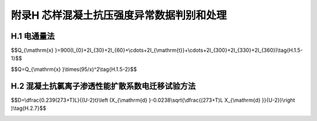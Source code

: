 附录H  芯样混凝土抗压强度异常数据判别和处理
===================================================

.. raw:: html

  <h2 id="test111">附录H  芯样混凝土抗压强度异常数据判别和处理</h2>


H.1 电通量法
-------------------------------------------  

.. raw:: html

 <p style="text-Glign:justify"><a href="#idH.1.1"> H.1.1</a> <span id="idH.1.1"> 本方法适用于测定以通过混凝士试件的电通量为指标确定混凝土抗氯离子渗透性能。</span></p>

 <p style="text-Glign:justify"><a href="#idH.1.2"> H.1.2</a> <span id="idH.1.2"> 本方法不适用于掺白亚硝酸盐和钢纤维等良导电材料的混凝土。</span></p>

 <p style="text-Glign:justify"><a href="#idH.1.3"> H.1.3</a> <span id="idH.1.3"> 试验装置、试利和用具应符合下列规定。</span></p>
 <p style="text-Glign:justify"><a href="#idH.1.3.1"> H.1.3.1</a> <span id="idH.1.3.1"> 试验装置应符合<a href="#figH.1.3.1">图 H1.3-1</a>的要求。</span></p>

 <div align="center"><img id="figH.1.3.1" src="./_static/fig/H.1.3.1.png" alt="Picture" width="400px"></div>
  <p style="color: dimgray;text-align: center;">图 H.1.3-1 试验装置示意图<br/>1－直流稳压电源； 2－试验槽； 3－铜电极；4－混凝土试件；5-3.0% NaCl溶液；6-0.3 mol/L NaOH溶液；7－标准电阻； 8－直流数字式电压表；9－试件垫圈</p>
  <script type="text/javascript">var viewer = new Viewer(document.getElementById('figH.1.3.1'));</script>

 <p style="text-Glign:justify"><a href="#idH.1.3.2"> H.1.3.2</a> <span id="idH.1.3.2"> 仪器设备和化学试剂应满足下列要求：</span></p>
 <ol>
 <li> 直流稳压电源的电压范围为（0~80）V，电流范围为（0~10）A ，并能稳定输出60 V直流电压，精度为±0.1 V;</li>
 <li> 耐热塑料或耐热有机玻璃试验槽的边长为150 mm ，总厚度为51 mm，见<a href="#figH.1.3.2">图 H1.3-2</a>; 试验槽中心的两个槽的直径分别为89 mm和112 mm，两个槽的深度分别为41 mm和6.4 mm；在试验槽的一边开有直径为10 mm的注液孔；</li>
 <li> 紫铜垫板宽度为（12±2）mm ，厚度为（0.50±0.05）mm ，铜网孔径为20目；</li>
 <li> 标准电阻精度为±0.1% ；直流数字电流表量程为（20）A ，精度为±0.1%；</li>   
 <li> 真空泵能保持容器内的气压处于（1~5）kPa；</li>
 <li> 真空表或压力计的精度为±665 Pa（5 mmHg柱），量程为（0~13300）Pa（）0~100 mmHg柱）；</li>
 <li> 真空容器的内径不小于250 mm，并能至少容纳3个试件；</li>
 <li> 阴极溶液用化学纯试剂配制的质量浓度为3.0%的NaCl溶液；</li>
 <li> 阳极溶液用化学纯试剂配制的摩尔浓度为0.3 mol/L的NaOH溶液；</li>
 <li> 密封材料采用硅胶或树脂等密封材料；</li>
 <li> 硫化橡胶垫或硅橡胶垫的外径为100 mm 、内径为75 mm及厚度为6 mm；</li>
 <li> 抽真空设备由烧杯、真空干燥器、真空泵、分液装置、真空表组合而成；</li>
 <li> 温度计的量程为（0~120）℃，精度为±0.1 ℃；</li>
 <li> 电吹风的功率为（1000 2000）W。</li>          
 </ol>

 <div align="center"><img id="figH.1.3.2" src="./_static/fig/H.1.3.2.png" alt="Picture" width="400px"></div>
  <p style="color: dimgray;text-align: center;">图 H.1.3-2 试验槽示意图（mm）</p>
  <script type="text/javascript">var viewer = new Viewer(document.getElementById('figH.1.3.2'));</script>

 <p style="text-Glign:justify"><a href="#idH.1.4"> H.1.4</a> <span id="idH.1.4"> 试验步骤应符合下列规定。</span></p>
 <p style="text-Glign:justify"><a href="#idH.1.4.1"> H.1.4.1</a> <span id="idH.1.4.1"> 试验应采用直径（100±1）mm 及高度（50~2）mm 的圆柱体试件，试件加工应符合<a href="https://jts239-2015.readthedocs.io/en/latest/6.html#id6.3.7">第6.3.7条</a>条的规定。</span></p>
 <p style="text-Glign:justify"><a href="#idH.1.4.2"> H.1.4.2</a> <span id="idH.1.4.2"> 应先将养护到规定龄期的试件暴露于空气中至表面干燥，并应以硅胶或树脂密封材料涂刷试件圆柱表面或侧面，还应填补涂层中的孔洞。</span></p>
 <p style="text-Glign:justify"><a href="#idH.1.4.3"> H.1.4.3</a> <span id="idH.1.4.3"> 试验前应将试件进行真空饱水，并应先将试件放人真空容器中，然后启动真空泵，并应在5 min内将真空容器中的绝对压强减少至（1~5）kPa ，应保持该真空度弛，然后应在真空泵仍然运转的情况下，注人足够的蒸馆水或者去离子水，直至浸没试件，应在试件浸没l h后恢复常压，并应继续浸泡（18±2）h。</span></p>
 <p style="text-Glign:justify"><a href="#idH.1.4.4"> H.1.4.4</a> <span id="idH.1.4.4"> 在真空饱水结束后，应从水中取出试件，并应抹掉多余水分，且应保持试件所处环境的相对湿度在95%以上；应将试件安装于试验槽内，并应采用螺杆将两试验槽和端面装有硫化橡胶垫的试件夹紧；试件安装好以后，应采用蒸馆水检查试件和试验槽之间的密封性能。</span></p>
 <p style="text-Glign:justify"><a href="#idH.1.4.5"> H.1.4.5</a> <span id="idH.1.4.5"> 检查试件和试件槽之间的密封性后，应将质量浓度为3.0%的NaCl溶液和摩尔浓度为0.3 mol/L的NaOH 溶液分别注人试件两侧的试验槽中，注入NaCl溶液的试验槽内的铜网应连接电源负极，注人 NaOH 溶液的试验槽中的铜网应连接电源正极。</span></p>
 <p style="text-Glign:justify"><a href="#idH.1.4.6"> H.1.4.6</a> <span id="idH.1.4.6"> 在正确连接电源线后，应在保持试验槽中充满溶液的情况下接通电源，并应对上述两铜网施加（60±0.1）直流恒电压，且应记录电流初始读数扣开始阶段应每隔5 min记录一次电流值，当电流值变化不大时，可每隔10 min 记录一次电流值；当电流变化很小时，应每隔30 min记录一次电流值，直至通电6h。</span></p>
 <p style="text-Glign:justify"><a href="#idH.1.4.7"> H.1.4.7</a> <span id="idH.1.4.7"> 当采用自动采集数据的测试装置时，记录电流的时间间隔可设定为（5~10）min；电流测量值应精确至±0.5 mA。试验过程中宜同时监测试验槽中溶液的温度。</span></p>
 <p style="text-Glign:justify"><a href="#idH.1.4.8"> H.1.4.8</a> <span id="idH.1.4.8"> 试验结束后，应及时排出试验溶液，并应用凉开水和洗涤剂冲洗试验槽60 s以上，然后应用蒸馆水洗净并用电吹风冷风档吹干。</span></p>
 <p style="text-Glign:justify"><a href="#idH.1.4.9"> H.1.4.9</a> <span id="idH.1.4.9"> 试验应在（20~25）℃的室内进行。</span></p>
 <p style="text-Glign:justify"><a href="#idH.1.5"> H.1.5</a> <span id="idH.1.5"> 试验结果计算及处理应符合下列规定。</span></p>
 <p style="text-Glign:justify"><a href="#idH.1.5.1"> H.1.5.1</a> <span id="idH.1.5.1"> 试验过程中或试验结束后，应绘制电流与时间的关系图。应通过将各点数据以光滑曲线连接起来，对曲线作面积积分，或按梯形法进行面积积分，得到试验6 h通过的电通量。</span></p>
 <p style="text-Glign:justify"><a href="#idH.1.5.2"> H.1.5.2</a> <span id="idH.1.5.2"> 每个试件的总库仑电通量可采用<a href="#ideqH.1.5.1">式(H.1.5-1)</a><span id="ideqH.1.5.1">计算。</span></p>

$$Q_{\\mathrm{x} }=900(I_{0}+2I_{30}+2I_{60}+\\cdots+2I_{\\mathrm{t}}+\\cdots+2I_{300}+2I_{330}+2I_{360})\\tag{H.1.5-1}$$

.. raw:: html

 <table border="0" style="font-family:times new roman" id="gongshi">
 <tr>
 <td width="50px" align='center' id="eqzs">式中</td>
 <td width="30px" align='left' id="eqzs"><i>Q</i><sub>x</sub></td>
 <td width="40px" align='left' id="eqzs">——</td>
 <td id="eqzs">通过试件的总库伦电通量（C），精确至1 C；</td>
 </tr>
 <tr>
 <td id="eqzs"> </td>
 <td id="eqzs"><i>I</i><sub>0</sub></td>
 <td id="eqzs">——</td>
 <td id="eqzs">初始电流（a），精确至0.001 A；</td>
 </tr> 
 <tr>
 <td id="eqzs"> </td>
 <td id="eqzs"><i>I</i><sub>t</sub></td>
 <td id="eqzs">——</td>
 <td id="eqzs">在<i>t</i>时间的电流（A），精确至0.001 A。</td>
 </tr>
 </table>
 <p></p>

 <p style="text-Glign:justify"><a href="#idH.1.5.3"> H.1.5.3</a> <span id="idH.1.5.3"> 计算得到的通过试件的总电通量应换算成直径为95 mm试件的电通量值，可按式<a href="#ideqH.1.5.2">式(H.1.5-2)</a><span id="ideqH.1.5.2">换算。</span></p>

$$Q=Q_{\\mathrm{x} }\\times(95/x)^2\\tag{H.1.5-2}$$

.. raw:: html

 <table border="0" style="font-family:times new roman" id="gongshi">
 <tr>
 <td width="50px" align='center' id="eqzs">式中</td>
 <td width="30px" align='left' id="eqzs"><i>Q</i></td>
 <td width="40px" align='left' id="eqzs">——</td>
 <td id="eqzs">通过直径为95 mm的试件的电通量（C），精确至1 C；</td>
 </tr>
 <tr>
 <td id="eqzs"> </td>
 <td id="eqzs"><i>Q</i><sub>x</sub></td>
 <td id="eqzs">——</td>
 <td id="eqzs">通过直径为<i>x</i> mm的试件的电通量（C），精确至1 C；</td>
 </tr> 
 <tr>
 <td id="eqzs"> </td>
 <td id="eqzs"><i>x</i></td>
 <td id="eqzs">——</td>
 <td id="eqzs">试件的实际直径（mm），精确至0.1 mm。</td>
 </tr>
 </table>
 <p></p>

 <p style="text-Glign:justify"><a href="#idH.1.5.4"> H.1.5.4</a> <span id="idH.1.5.4"> 每组应取三个试件电通量的算术平均值作为该组试件的电通量代表值。当电通量值的最大值或最小值之一，与中值之差，超过平均值的15% 时，取中间值作为该组试件的电通量代表值。当电通量值的最大值或最小值与中值之差，都超过平均值的15% 时，该组数据无效。</span></p>



H.2 混凝土抗氯离子渗透性能扩散系数电迁移试验方法
-----------------------------------------------------  

.. raw:: html

 <p style="text-Glign:justify"><a href="#idH.2.1"> H.2.1</a> <span id="idH.2.1"> 本方法适用于测定以氯离子在混凝土中非稳态迁移的扩散系数为指标确定混凝土抗氯离子渗透性能。</span></p>

 <p style="text-Glign:justify"><a href="#idH.2.2"> H.2.2</a> <span id="idH.2.2"> 试验所用试剂、仪器设备、溶液和指示剂应符合下列规定。</span></p>
 <p style="text-Glign:justify"><a href="#idH.2.2.1"> H.2.2.1</a> <span id="idH.2.2.1"> 试剂应符合下列规定：</span></p>
 <ol>
 <li> 溶剂采用蒸馆水或去离子水；</li>
 <li> 氢氧化锅为化学纯；</li>
 <li> 氯化纳为化学纯；</li>
 <li> 硝酸银为化学纯；</li>
 <li> 氢氧化钙为化学纯。</li>
  </ol>
 <p style="text-Glign:justify"><a href="#idH.2.2.2"> H.2.2.2</a> <span id="idH.2.2.2"> 仪器设备应符合下列规定：</span></p> 
 <ol>
 <li> 真空容器至少能够容纳3个试件；</li>
 <li> 真空泵能保持容器内的气压处于(1~5) kPa;</li>
 <li> 真空表或压力计的精度为±665 Pa(5 mmHg柱），量程为（0~13300) Pa （0~100 mHg柱）；</li>
 <li> 试验装置见<a href="#figH.2.2.1">图H.2.2-1</a> ；试验装置各部件见<a href="#figH.2.2.2">图H.2.2-2</a> 、<a href="#figH.2.2.3">图H.2.2-3</a> 、和<a href="#figH.2.2.4">图H.2.2-4</a> ；采用的有机硅橡胶套的内径和外径分别为100 mm和115 mm，长度为150 mm ；夹具采用不锈钢环箍，其直径范围为（105~115）mm 、宽度为20 mm ；阴极试验槽采用尺寸为370 mm×270 mm×280 mm的塑料箱；阴极板采用厚度为（0.5±0.1）mm 、直径不小于100 mm的不锈钢板；阳极板采用厚度为0.5 mm 、直径为（98±1）mm的不锈钢网或带孔的不锈钢板；支架由硬塑料板制成，处于试件和阴极板之间的支架头高度为（15~20）mm;
 <li> 电源稳定提供（0~60）V 的可调直流电，精度为±0.1 V ，电流为（0~10）A；</li>
 <li> 电表的精度为±0.1 mA；</li>
 <li> 温度计或热电偶的精度为±0.2 ℃；</li> 
 <li> 喷雾器适合喷洒硝酸银溶液；</li> 
 <li> 游标卡尺的精度为±0.1 mm；</li> 
 <li> 尺子的最小刻度为1 mm；</li> 
 <li> 水砂纸的规格为（200~600）号；</li>
 <li> 细铿刀为备用工具；</li> 
 <li> 扭矩扳手的扭矩范围为（20~100）N·m ，测量允许误差为±5%;</li> 
 <li> 电吹风的功率为（1000~2000）W;</li> 
 <li> 黄铜刷为备用工具；</li>  
 <li> 抽真空议备由体积在1000 ml 以上的烧杯、真空干燥器、真空泵、分液装置、真空表组合而成。</li>   
 
 </ol>
 <div align="center"><img id="figH.2.2.1" src="./_static/fig/H.2.2.1.png" alt="Picture" width="300px"></div>
  <p style="color: dimgray;text-align: center;">图 H.2.2-1 试验装置示意图<br/>1-阳极板；2-阳极溶液；3-试件；4-阴极溶液；5-直流稳压电源；6-有机硅橡胶套；7-环箍；8-阴极板；9-支架；10-阴极试验槽；11-支撑头</p>
  <script type="text/javascript">var viewer = new Viewer(document.getElementById('figH.2.2.1'));</script>

 <div align="center"><img id="figH.2.2.2" src="./_static/fig/H.2.2.2.png" alt="Picture" width="300px"></div>
  <p style="color: dimgray;text-align: center;">图 H.2.2-2 橡胶套筒、不锈钢管卡、试件和阳极<br/>1-橡胶套筒；2-不锈钢管卡；3-试件；4-阳极（不锈钢网）</p>
  <script type="text/javascript">var viewer = new Viewer(document.getElementById('figH.2.2.2'));</script>

 <div align="center"><img id="figH.2.2.3" src="./_static/fig/H.2.2.3.png" alt="Picture" width="300px"></div>
  <p style="color: dimgray;text-align: center;">图 H.2.2-3 有机玻璃支架和阴极（mm）<br/>1-有机玻璃支架；2-阴极架；3-阴极（不锈钢网）</p>
  <script type="text/javascript">var viewer = new Viewer(document.getElementById('figH.2.2.3'));</script>

 <div align="center"><img id="figH.2.2.4" src="./_static/fig/H.2.2.4.png" alt="Picture" width="300px"></div>
  <p style="color: dimgray;text-align: center;">图 H.2.2-4 不锈钢管卡（mm）</p>
  <script type="text/javascript">var viewer = new Viewer(document.getElementById('figH.2.2.4'));</script>

 <p style="text-Glign:justify"><a href="#idH.2.2.3"> H.2.2.3</a> <span id="idH.2.2.3"> 溶液和指示剂应符合下列规定：</span></p> 
 <ol>
 <li>阴极溶液为10%质量浓度的NaCl溶液，阳极溶液为0.3 mol/L摩尔浓度的NaOH溶液；溶液至少提前24 h配制，并密封保存在温度为(20～25)℃的环境中；</li>
 <li>显色指示剂为0.1 mol/L浓度的AgNO<sub>3</sub>溶液。</li>
 </ol>
 <p style="text-Glign:justify"><a href="#idH.2.3"> H.2.3</a> <span id="idH.2.3"> 试验所处的试验室温度应控制在（20~25）℃。</span></p>

 <p style="text-Glign:justify"><a href="#idH.2.4"> H.2.4</a> <span id="idH.2.4"> 试验装置的安装应符合下列规定。</span></p>
 <p style="text-Glign:justify"><a href="#idH.2.4.1"> H.2.4.1</a> <span id="idH.2.4.1"> 试验应采用直径（100±2）mm 及高度（50±2）mm的圆柱体试件，试件加工应符合<a href="https://jts239-2015.readthedocs.io/en/latest/6.html#id6.3.6">第6.3.6条</a>的规定。</span></p>
 <p style="text-Glign:justify"><a href="#idH.2.4.2"> H.2.4.2</a> <span id="idH.2.4.2"> 达到试验龄期的试件应从养护池中取出来，并将表面的碎屑刷洗干净，擦干试件表面多余的水分。</span></p>
 <p style="text-Glign:justify"><a href="#idH.2.4.3"> H.2.4.3</a> <span id="idH.2.4.3"> 试件的直径和高度应采用游标卡尺测量，并精确到0.1 mm。</span></p>
 <p style="text-Glign:justify"><a href="#idH.2.4.4"> H.2.4.4</a> <span id="idH.2.4.4"> 试件应在饱和面干状态下置于真空容器中进行真空处理。应在5 min内将真空容器中的气压减少至（1~5）kPa ，并应保持该真空度弛，然后应在真空泵仍然运转的情况下，将用蒸馆水配制的饱和氢氧化钙溶液注人容器，溶液高度应保证将试件浸没。应在试件浸没l h后恢复常压，并应继续浸泡（18±2）h。</span></p>
 <p style="text-Glign:justify"><a href="#idH.2.4.5"> H.2.4.5</a> <span id="idH.2.4.5"> 试件安装在试验装置前应采用电吹风冷风档吹干，表面应干净、无油污、灰砂和水珠。</span></p>
 <p style="text-Glign:justify"><a href="#idH.2.4.6"> H.2.4.6</a> <span id="idH.2.4.6"> 试验装置的试验槽在试验前应用室温凉开水冲洗干净。</span></p>
 <p style="text-Glign:justify"><a href="#idH.2.4.7"> H.2.4.7</a> <span id="idH.2.4.7"> 试件和试验装置准备好以后，应将试件装人橡胶套内的底部，见<a href="#figH.2.2.1">图H.2.2-1</a>, 应在与试件齐高的橡胶套外侧安装两个不锈钢环箍，见<a href="#figH.2.2.4">图H.2.2-4</a>  ，每个箍高度应为20 mm，并应拧紧环箍上的螺丝至扭矩（30±2）N·m，使试件的圆柱侧面处于密封状态。当试件的圆柱曲面可能有造成液体渗漏的缺陷时，应以密封剂保持其密封性。</span></p>
 <p style="text-Glign:justify"><a href="#idH.2.4.8"> H.2.4.8</a> <span id="idH.2.4.8"> 装有试件的橡胶套应安装到试验槽中，并安装好阳极板。然后在橡胶套中应注人约300 mL 浓度为0.3 mol/L的NaOH溶液，并应使阳极板和试件表面均浸没于溶液中。应在阴极试验槽中注人 12L 质量浓度为10%的NaCl 溶液，并应使其液面与橡胶套中的NaOH溶液的液面齐平。</span></p>
 <p style="text-Glign:justify"><a href="#idH.2.4.9"> H.2.4.9</a> <span id="idH.2.4.9"> 试件安装完成后，应将电源的阳极（又称正极）用导线连至橡胶筒中阳极板，并将阴极（又称负极）用导线连至试验槽中的阴极板。</span></p>

 <p style="text-Glign:justify"><a href="#idH.2.5"> H.2.5</a> <span id="idH.2.5"> 电迁移试验步骤应符合下列规定。</span></p>
 <p style="text-Glign:justify"><a href="#idH.2.5.1"> H.2.5.1</a> <span id="idH.2.5.1"> 首先应打开电源，将电压调整到（30±0.2）V,并应记录通过每个试件的初始电流。</span></p>
 <p style="text-Glign:justify"><a href="#idH.2.5.2"> H.2.5.2</a> <span id="idH.2.5.2"> 后续试验应施加的电压（<a href="#BH.2.5">表H.2.5</a> 第二列）应根据施加30 V电压时测量得到的初始电流值所处的范围（<a href="#BH.2.5">表H.2.5</a> 第一列）决定。应根据实际施加的电压，记录新的初始电流。应按照新的初始电流值所处的范围（<a href="#BH.2.5">表H.2.5</a>第三列），确定试验应持续的时间（<a href="#BH.2.5">表H.2.5</a> 第四列）。</span></p>
 .. raw:: html

      <style>
     #biaoge {
         border: 2px solid black;
         border-collapse: collapse;
         margin-bottom:1px;
        
      }
      th, td {
         padding-top: 5px;
         padding-bottom:5px;
         padding-left:5px;
         padding-right:5px;
         border: 1px solid black;
         
      }
      #eqzs {
         border: 0px;
      }
      #dhbg {
        vertical-align: middle;
      }
     </style>

		<table id="biaoge" style="font-family:times new roman">

         <caption style="caption-side:top;text-align: center;color:black" ><b style="text-align:center"> <div id="BH.2.5">表H.2.5 初始电流、电压与试验时间的关系</b></caption>	
              
		    <tr>
		     <td  align="center" id="dhbg" width="225px">初始电流<i>I</i><sub>30V</sub>（用30V电压）（mA）</td>
		     <td  align="center" id="dhbg" width="225px">施加的电压<i>U</i>（调整后）（V）</td>
				 <td  align="center" id="dhbg" width="225px">可能的新初始电流<i>I</i><sub>0</sub>（mA）</td>
         <td  align="center" id="dhbg" width="225px">试验持续时间<i>t</i>（h）</td>
		    </tr>
		    <tr>
		    <td align="center" id="dhbg"><i>I</i><sub>0</sub>< 5</td>
		    <td align="center" id="dhbg">60</td>
		    <td align="center" id="dhbg"><i>I</i><sub>0</sub>< 10</td>
		    <td align="center" id="dhbg">96</td>
		    </tr>
		    <tr>
		    <td align="center" id="dhbg">5≤<i>I</i><sub>0</sub>< 10</td>
		    <td align="center" id="dhbg">60</td>
		    <td align="center" id="dhbg">10≤<i>I</i><sub>0</sub>< 20</td>
		    <td align="center" id="dhbg">48</td>
		    </tr>
		    <tr>
		    <td align="center" id="dhbg">10≤<i>I</i><sub>0</sub>< 15</td>
		    <td align="center" id="dhbg">60</td>
		    <td align="center" id="dhbg">20≤<i>I</i><sub>0</sub>< 30</td>
		    <td align="center" id="dhbg">24</td>
		    </tr>
		    <tr>
		    <td align="center" id="dhbg">15≤<i>I</i><sub>0</sub>< 20</td>
		    <td align="center" id="dhbg">50</td>
		    <td align="center" id="dhbg">25≤<i>I</i><sub>0</sub>< 35</td>
		    <td align="center" id="dhbg">24</td>
		    </tr>
		    <tr>
		    <td align="center" id="dhbg">20≤<i>I</i><sub>0</sub>< 30</td>
		    <td align="center" id="dhbg">40</td>
		    <td align="center" id="dhbg">25≤<i>I</i><sub>0</sub>< 40</td>
		    <td align="center" id="dhbg">24</td>
		    </tr>
		    <tr>
		    <td align="center" id="dhbg">30≤<i>I</i><sub>0</sub>< 40</td>
		    <td align="center" id="dhbg">35</td>
		    <td align="center" id="dhbg">35≤<i>I</i><sub>0</sub>< 50</td>
		    <td align="center" id="dhbg">24</td>
		    </tr>
		    <tr>
		    <td align="center" id="dhbg">40≤<i>I</i><sub>0</sub>< 60</td>
		    <td align="center" id="dhbg">30</td>
		    <td align="center" id="dhbg">40≤<i>I</i><sub>0</sub>< 60</td>
		    <td align="center" id="dhbg">24</td>
		    </tr>
		    <tr>
		    <td align="center" id="dhbg">60≤<i>I</i><sub>0</sub>< 90</td>
		    <td align="center" id="dhbg">25</td>
		    <td align="center" id="dhbg">50≤<i>I</i><sub>0</sub>< 75</td>
		    <td align="center" id="dhbg">24</td>
		    </tr>
		    <tr>
		    <td align="center" id="dhbg">90≤<i>I</i><sub>0</sub>< 120</td>
		    <td align="center" id="dhbg">20</td>
		    <td align="center" id="dhbg">60≤<i>I</i><sub>0</sub>< 80</td>
		    <td align="center" id="dhbg">24</td>
		    </tr>
		    <tr>
		    <td align="center" id="dhbg">120≤<i>I</i><sub>0</sub>< 180</td>
		    <td align="center" id="dhbg">15</td>
		    <td align="center" id="dhbg">60≤<i>I</i><sub>0</sub>< 90</td>
		    <td align="center" id="dhbg">24</td>
		    </tr>
		    <tr>
		    <td align="center" id="dhbg">180≤<i>I</i><sub>0</sub>< 360</td>
		    <td align="center" id="dhbg">10</td>
		    <td align="center" id="dhbg">60≤<i>I</i><sub>0</sub>< 120</td>
		    <td align="center" id="dhbg">24</td>
		    </tr>
		    <tr>
		    <td align="center" id="dhbg"><i>I</i><sub>0</sub>≥ 360</td>
		    <td align="center" id="dhbg">10</td>
		    <td align="center" id="dhbg"><i>I</i><sub>0</sub>≥ 120</td>
		    <td align="center" id="dhbg">6</td>
		    </tr>
		</table>
 <p></p>
 
 
 <p style="text-Glign:justify"><a href="#idH.2.5.3"> H.2.5.3</a> <span id="idH.2.5.3"> 应按照温度计或者电热偶的显示读数记录每一个试件的阳极溶液的初始温度。</span></p>
 <p style="text-Glign:justify"><a href="#idH.2.5.4"> H.2.5.4</a> <span id="idH.2.5.4"> 试验结束时，应测定阳极溶液的最终温度和最终电流。</span></p>
 <p style="text-Glign:justify"><a href="#idH.2.5.5"> H.2.5.5</a> <span id="idH.2.5.5"> 试验结束后应及时排除试验溶液。应用黄铜刷清除试验槽的结垢或沉淀物，并应用饮用水和洗涤剂将试验槽和橡胶套冲洗干净，然后应用电吹风的冷风档吹干。</span></p>

 <p style="text-Glign:justify"><a href="#idH.2.6"> H.2.6</a> <span id="idH.2.6"> 氯离子渗透深度测定应按下列步骤进行。</span></p>
 <p style="text-Glign:justify"><a href="#idH.2.6.1"> H.2.6.1</a> <span id="idH.2.6.1"> 试验结束后，应及时断开电源。</span></p>
 <p style="text-Glign:justify"><a href="#idH.2.6.2"> H.2.6.2</a> <span id="idH.2.6.2"> 断开电源后，应将试件从橡胶套中取出，并应立即用自来水将试件表面冲洗干净，然后应擦去试件表面多余水分。</span></p>
 <p style="text-Glign:justify"><a href="#idH.2.6.3"> H.2.6.3</a> <span id="idH.2.6.3"> 试件表面冲洗干净后，应在压力试验机上沿轴向劈成两个半圆柱体，并应在劈开的试件表面立即喷涂浓度为0.1 mol/L的AgN0<sub>3</sub>溶液显色指示剂。</span></p>
 <p style="text-Glign:justify"><a href="#idH.2.6.4"> H.2.6.4</a> <span id="idH.2.6.4"> 指示剂喷洒约15 min后，应沿试件直径断面将其分成10等份，并应用防水笔描出渗透轮廓线。</span></p>
 <p style="text-Glign:justify"><a href="#idH.2.6.5"> H.2.6.5</a> <span id="idH.2.6.5">  然后应根据观察到的明显的颜色变化，测量显色分界线（<a href="#figH.2.2.6">图H.2.2-6</a>）离试件底面的距离，精确至0.1 mm。</span></p>
  <div align="center"><img id="figH.2.6" src="./_static/fig/H.2.6.png" alt="Picture" width="400px"></div>
  <p style="color: dimgray;text-align: center;">图 H.2.6 显色分界线位置编号<br/>1－试件边缘部分； 2－尺子； A－测量范围； L－试件高度</p>
  <script type="text/javascript">var viewer = new Viewer(document.getElementById('figH.2.6'));</script>
 
 
 <p style="text-Glign:justify"><a href="#idH.2.6.6"> H.2.6.6</a> <span id="idH.2.6.6"> 当某一测点被骨料阻挡，可将此测点位置移动到最近未被骨料阻挡的位置进行测量，当某测点数据不能得到，只要总测点数多于5个，可忽略此测点。</span></p>
 <p style="text-Glign:justify"><a href="#idH.2.6.7"> H.2.6.7</a> <span id="idH.2.6.7"> 当某测点位置有一个明显的缺陷，使该点测量值远大于各测点的平均值，可忽略此测点数据，但应将这种情况在试验记录和报告中注明；渗透深度记录表如<a href="#BH.2.6">表H.2.6</a>所示。</span></p>

.. raw:: html

      <style>
     #biaoge {
         border: 2px solid black;
         border-collapse: collapse;
         margin-bottom:1px;
        
      }
      th, td {
         padding-top: 5px;
         padding-bottom:5px;
         padding-left:5px;
         padding-right:5px;
         border: 1px solid black;
         
      }
      #eqzs {
         border: 0px;
      }
      #dhbg {
        vertical-align: middle;
      }
     </style>

		<table id="biaoge" style="font-family:times new roman">

         <caption style="caption-side:top;text-align: center;color:black" ><b style="text-align:center"> <div id="B4.5.2">表4.5.2 外观劣化度分级标准</b></caption>	
              
		    <tr>
		     <td  align="center" id="dhbg" rowspan="3" width="100px">试件<br/>编号</td>
		     <td  align="center" id="dhbg" rowspan="3" width="100px">试件直径（mm）</td>
				 <td  align="center" id="dhbg" rowspan="3" width="100px">试件厚度（mm）</td>
         <td  align="center" id="dhbg" rowspan="3" width="100px">试验电压（V）</td>
		     <td  align="center" id="dhbg" rowspan="3" width="100px">试验时间（t）</td>
				 <td  align="center" id="dhbg" rowspan="3" width="100px">试验温度（℃）</td>
         <td  align="center" id="dhbg" colspan="8">氯离子渗透深度（mm）</td> 
         <!-- <td></td> -->
         <!-- <td></td> -->
         <!-- <td></td> -->
         <!-- <td></td> -->
         <!-- <td></td> -->
         <!-- <td></td> -->
         <!-- <td></td> -->   
		    </tr>
		    <tr>
		     <!-- <td></td> -->
         <!-- <td></td> -->
         <!-- <td></td> -->
         <!-- <td></td> -->
         <!-- <td></td> -->
         <!-- <td></td> -->  
         <td  align="center" id="dhbg" colspan="7">测点值</td> 
         <!-- <td></td> -->
         <!-- <td></td> -->
         <!-- <td></td> -->
         <!-- <td></td> -->
         <!-- <td></td> -->
         <!-- <td></td> --> 
         <td align="center" id="dhbg" >平均值</td>
		    </tr>
		    <tr>
		     <!-- <td></td> -->
         <!-- <td></td> -->
         <!-- <td></td> -->
         <!-- <td></td> -->
         <!-- <td></td> -->
         <!-- <td></td> -->  
         <td  align="center" id="dhbg" width="30px" >1</td> 
         <td  align="center" id="dhbg" width="30px" >2</td> 
         <td  align="center" id="dhbg" width="30px" >3</td> 
         <td  align="center" id="dhbg" width="30px" >4</td> 
         <td  align="center" id="dhbg" width="30px" >5</td> 
         <td  align="center" id="dhbg" width="30px" >6</td> 
         <td  align="center" id="dhbg" width="30px" >7</td> 
         <td align="center" id="dhbg"  width="60px" ><i>X</i><sub>d</sub></td>
		    </tr>
		    <tr>
         <td  align="center" id="dhbg" height="30px" > </td> 
         <td  align="center" id="dhbg" height="30px" > </td> 
         <td  align="center" id="dhbg" height="30px" > </td> 
         <td  align="center" id="dhbg" height="30px" > </td> 
         <td  align="center" id="dhbg" height="30px" > </td> 
         <td  align="center" id="dhbg" height="30px" > </td> 
         <td  align="center" id="dhbg" height="30px" > </td> 
         <td  align="center" id="dhbg" height="30px" > </td> 
         <td  align="center" id="dhbg" height="30px" > </td> 
         <td  align="center" id="dhbg" height="30px" > </td> 
         <td  align="center" id="dhbg" height="30px" > </td> 
         <td  align="center" id="dhbg" height="30px" > </td> 
         <td  align="center" id="dhbg" height="30px" > </td> 
         <td align="center"  id="dhbg" height="30px" > </td>
		    </tr>    
		    <tr>
         <td  align="center" id="dhbg" height="30px" > </td> 
         <td  align="center" id="dhbg" height="30px" > </td> 
         <td  align="center" id="dhbg" height="30px" > </td> 
         <td  align="center" id="dhbg" height="30px" > </td> 
         <td  align="center" id="dhbg" height="30px" > </td> 
         <td  align="center" id="dhbg" height="30px" > </td> 
         <td  align="center" id="dhbg" height="30px" > </td> 
         <td  align="center" id="dhbg" height="30px" > </td> 
         <td  align="center" id="dhbg" height="30px" > </td> 
         <td  align="center" id="dhbg" height="30px" > </td> 
         <td  align="center" id="dhbg" height="30px" > </td> 
         <td  align="center" id="dhbg" height="30px" > </td> 
         <td  align="center" id="dhbg" height="30px" > </td> 
         <td align="center"  id="dhbg" height="30px" > </td>
		    </tr>  
		    <tr>
         <td  align="center" id="dhbg" height="30px" > </td> 
         <td  align="center" id="dhbg" height="30px" > </td> 
         <td  align="center" id="dhbg" height="30px" > </td> 
         <td  align="center" id="dhbg" height="30px" > </td> 
         <td  align="center" id="dhbg" height="30px" > </td> 
         <td  align="center" id="dhbg" height="30px" > </td> 
         <td  align="center" id="dhbg" height="30px" > </td> 
         <td  align="center" id="dhbg" height="30px" > </td> 
         <td  align="center" id="dhbg" height="30px" > </td> 
         <td  align="center" id="dhbg" height="30px" > </td> 
         <td  align="center" id="dhbg" height="30px" > </td> 
         <td  align="center" id="dhbg" height="30px" > </td> 
         <td  align="center" id="dhbg" height="30px" > </td> 
         <td align="center"  id="dhbg" height="30px" > </td>
		    </tr>  
		    <tr>
         <td  align="center" id="dhbg" height="30px" > </td> 
         <td  align="center" id="dhbg" height="30px" > </td> 
         <td  align="center" id="dhbg" height="30px" > </td> 
         <td  align="center" id="dhbg" height="30px" > </td> 
         <td  align="center" id="dhbg" height="30px" > </td> 
         <td  align="center" id="dhbg" height="30px" > </td> 
         <td  align="center" id="dhbg" height="30px" > </td> 
         <td  align="center" id="dhbg" height="30px" > </td> 
         <td  align="center" id="dhbg" height="30px" > </td> 
         <td  align="center" id="dhbg" height="30px" > </td> 
         <td  align="center" id="dhbg" height="30px" > </td> 
         <td  align="center" id="dhbg" height="30px" > </td> 
         <td  align="center" id="dhbg" height="30px" > </td> 
         <td align="center"  id="dhbg" height="30px" > </td>
		    </tr>  
		</table>
 <p></p>



 <p style="text-Glign:justify"><a href="#idH.2.7"> H.2.7</a> <span id="idH.2.7"> 试验结果计算及处理应符合下列规定。</span></p>
 <p style="text-Glign:justify"><a href="#idH.2.7.1"> H.2.7.1</a> <span id="idH.2.7.1"> 混凝土的非稳态氯离子扩散系数应按下式进行计算。</span></p>




 <p style="text-Glign:justify"><a href="#idH.2.7.2"> H.2.7.2</a> <span id="idH.2.7.2"> 每组应以3个试样的氯离子扩散系数的算术平均值作为该组试件的氯离子扩散系数代表值。当最大值或最小值之一中间值之差超过平均值的15%时，取中间值作为作为代表值；当最大值和最小值与中间值之差均超过平均值的15%时，该组数据无效。</span></p>

$$D=\\dfrac{0.239(273+T)L}{(U-2)t}\\left (X_{\\mathrm{d} }-0.0238\\sqrt{\\dfrac{(273+T)L X_{\\mathrm{d} }}{U-2}}\\right )\\tag{H.2.7}$$

.. raw:: html

 <table border="0" style="font-family:times new roman" id="gongshi">
 <tr>
 <td width="50px" align='center' id="eqzs">式中</td>
 <td width="30px" align='left' id="eqzs"><i>D</i></td>
 <td width="40px" align='left' id="eqzs">——</td>
 <td id="eqzs">混凝土的氯离子扩散系数，精确至0.1×10<sup>-12</sup>m<sup>2</sup>/s；</td>
 </tr>
 <tr>
 <td id="eqzs"> </td>
 <td id="eqzs"><i>T</i></td>
 <td id="eqzs">——</td>
 <td id="eqzs">阳极溶液的初始温度和结束温度的平均值（℃）；</td>
 </tr>
 <tr>
 <td id="eqzs"> </td>
 <td id="eqzs"><i>L</i></td>
 <td id="eqzs">——</td>
 <td id="eqzs">试件厚度（mm），精确至0.1 mm；</td>
 </tr>
 <tr>
 <td id="eqzs"> </td>
 <td id="eqzs"><i>U</i></td>
 <td id="eqzs">——</td>
 <td id="eqzs">所用电压的绝对值（V）；</td>
 </tr>
 <tr>
 <td id="eqzs"> </td>
 <td id="eqzs"><i>t</i></td>
 <td id="eqzs">——</td>
 <td id="eqzs">试验持续时间（h）；</td>
 </tr>
 <tr>
 <td id="eqzs"> </td>
 <td id="eqzs"><i>X</i><sub>d</sub></td>
 <td id="eqzs">——</td>
 <td id="eqzs">氯离子渗透深度的平均值（mm），精确至0.1 mm。</td>
 </tr>    
 </table>
 <p></p>

:math:`\ ` 